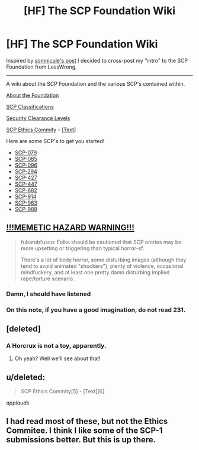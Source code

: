 #+TITLE: [HF] The SCP Foundation Wiki

* [HF] The SCP Foundation Wiki
:PROPERTIES:
:Score: 11
:DateUnix: 1394675499.0
:DateShort: 2014-Mar-13
:END:
Inspired by [[http://www.reddit.com/r/rational/comments/207ohe/d_a_surprisingly_moving_entry_on_the_scp/][somnicule's post]] I decided to cross-post my "intro" to the SCP Foundation from LessWrong.

--------------

A wiki about the SCP Foundation and the various SCP's contained within.

[[http://www.scp-wiki.net/about-the-scp-foundation][About the Foundation]]

[[http://www.scp-wiki.net/scp-object-classes][SCP Classifications]]

[[http://www.scp-wiki.net/security-clearance-levels][Security Clearance Levels]]

[[https://www.youtube.com/watch?v=9Z0YMJUaNrw][SCP Ethics Commity]] - [[http://www.scp-wiki.net/ethics-committee-orientation][[Text]]]

Here are some SCP's to get you started!

- [[http://www.scp-wiki.net/scp-079][SCP-079]]
- [[http://www.scp-wiki.net/scp-085][SCP-085]]
- [[http://www.scp-wiki.net/scp-096][SCP-096]]
- [[http://www.scp-wiki.net/scp-294][SCP-294]]
- [[http://www.scp-wiki.net/scp-427][SCP-427]]
- [[http://www.scp-wiki.net/scp-447][SCP-447]]
- [[http://www.scp-wiki.net/scp-682][SCP-682]]
- [[http://www.scp-wiki.net/scp-914][SCP-914]]
- [[http://www.scp-wiki.net/scp-963][SCP-963]]
- [[http://www.scp-wiki.net/scp-988][SCP-988]]


** [[http://lesswrong.com/lw/iy8/november_2013_media_thread/9zsm][*!!!MEMETIC HAZARD WARNING!!!*]]

#+begin_quote
  fubarobfusco: Folks should be cautioned that SCP entries may be more upsetting or triggering than typical horror-sf.

  There's a lot of body horror, some disturbing images (although they tend to avoid animated "shockers"), plenty of violence, occasional mindfuckery, and at least one pretty damn disturbing implied rape/torture scenario.
#+end_quote
:PROPERTIES:
:Score: 9
:DateUnix: 1394675663.0
:DateShort: 2014-Mar-13
:END:

*** Damn, I should have listened
:PROPERTIES:
:Author: Rheaeus
:Score: 2
:DateUnix: 1395024352.0
:DateShort: 2014-Mar-17
:END:


*** On this note, if you have a good imagination, do not read 231.
:PROPERTIES:
:Author: JackStargazer
:Score: 1
:DateUnix: 1400132543.0
:DateShort: 2014-May-15
:END:


** [deleted]
:PROPERTIES:
:Score: 4
:DateUnix: 1394753105.0
:DateShort: 2014-Mar-14
:END:

*** A Horcrux is not a toy, apparently.
:PROPERTIES:
:Score: 3
:DateUnix: 1394889803.0
:DateShort: 2014-Mar-15
:END:

**** Oh yeah? Well we'll see about that!
:PROPERTIES:
:Author: Rhamni
:Score: 2
:DateUnix: 1394894783.0
:DateShort: 2014-Mar-15
:END:


** u/deleted:
#+begin_quote
  SCP Ethics Commity[5] - [Text][6]
#+end_quote

/applauds/
:PROPERTIES:
:Score: 3
:DateUnix: 1394722887.0
:DateShort: 2014-Mar-13
:END:


** I had read most of these, but not the Ethics Commitee. I think I like some of the SCP-1 submissions better. But this is up there.
:PROPERTIES:
:Author: VorpalAuroch
:Score: 1
:DateUnix: 1395718916.0
:DateShort: 2014-Mar-25
:END:
